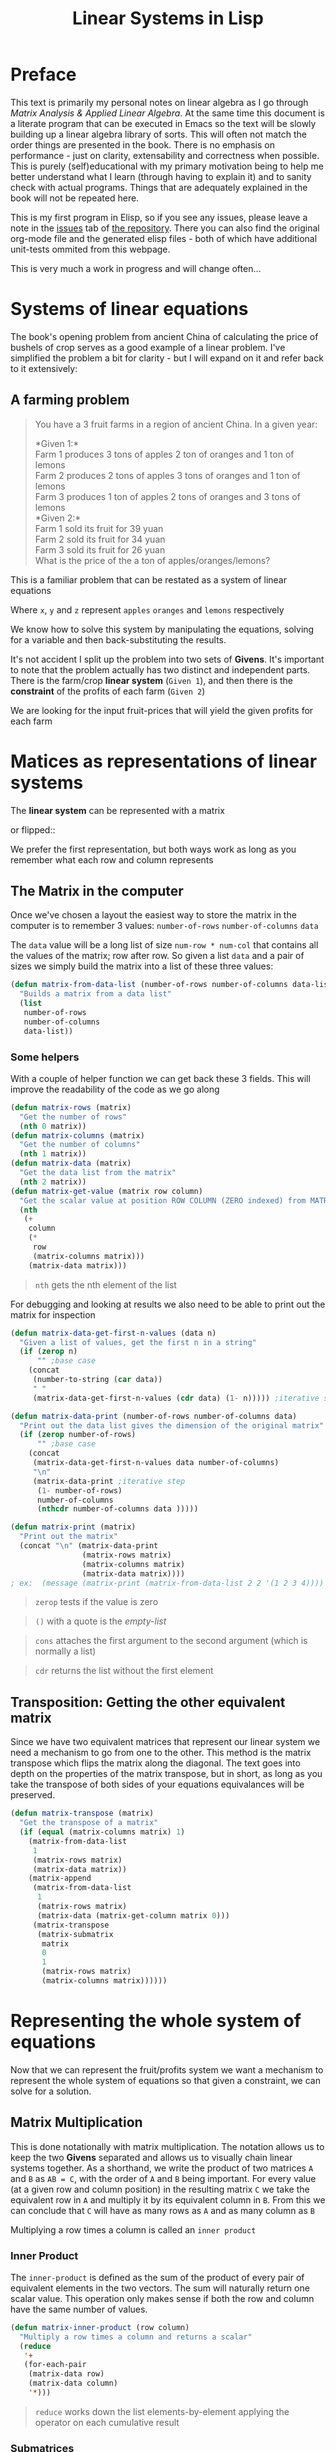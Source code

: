 #+TITLE: Linear Systems in Lisp
#+HTML_HEAD: <link rel="stylesheet" type="text/css" href="https://geokon-gh.github.io/static/worg.css" />
#+options: num:nil
# This will export a README.org file for Github, so that people that land in my repo know where to find the relevant webpage
#+HTML_MATHJAX: path: "https://cdn.mathjax.org/mathjax/latest/MathJax.js?config=TeX-AMS_HTML"
#+BEGIN_SRC org :tangle README.org :exports none :eval never
  see description [[http://geokon-gh.github.io/linearsystems/index.html][here]]
#+END_SRC

* Preface
This text is primarily my personal notes on linear algebra as I go through [[matrixanalysis.com][Matrix Analysis & Applied Linear Algebra]]. At the same time this document is a literate program that can be executed in Emacs so the text will be slowly building up a linear algebra library of sorts. This will often not match the order things are presented in the book. There is no emphasis on performance - just on clarity, extensability and correctness when possible. This is purely (self)educational with my primary motivation being to help me better understand what I learn (through having to explain it) and to sanity check with actual programs. Things that are adequately explained in the book will not be repeated here.

This is my first program in Elisp, so if you see any issues, please leave a note in the [[https://github.com/geokon-gh/linearsystems/issues][issues]] tab of [[https://github.com/geokon-gh/linearsystems/][the repository]]. There you can also find the original org-mode file and the generated elisp files - both of which have additional unit-tests ommited from this webpage.

This is very much a work in progress and will change often...

* Systems of linear equations
The book's opening problem from ancient China of calculating the price of bushels of crop serves as a good example of a linear problem. I've simplified the problem a bit for clarity - but I will expand on it and refer back to it extensively:
** A farming problem
#+BEGIN_QUOTE
You have a 3 fruit farms in a region of ancient China. In a given year:

*Given 1:*\\
Farm 1 produces 3 tons of apples 2 ton of  oranges and 1 ton  of lemons\\
Farm 2 produces 2 tons of apples 3 tons of oranges and 1 ton  of lemons\\
Farm 3 produces 1 ton  of apples 2 tons of oranges and 3 tons of lemons\\

*Given 2:*\\
Farm 1 sold its fruit for 39 yuan\\
Farm 2 sold its fruit for 34 yuan\\
Farm 3 sold its fruit for 26 yuan\\

What is the price of the a ton of apples/oranges/lemons?
#+END_QUOTE 
This is a familiar problem that can be restated as a system of linear equations

\begin{equation}
\begin{split}
3x+2y+z = 39\\
2x+3y+z = 34\\
x+ 2y + 3z = 26
\end{split}
\end{equation}

Where ~x~, ~y~ and ~z~ represent ~apples~ ~oranges~ and ~lemons~ respectively

We know how to solve this system by manipulating the equations, solving for a variable and then back-substituting the results.

It's not accident I split up the problem into two sets of *Givens*. It's important to note that the problem actually has two distinct and independent parts. There is the farm/crop *linear system* (~Given 1~), and then there is the *constraint* of the profits of each farm (~Given 2~)

We are looking for the input fruit-prices that will yield the given profits for each farm

* Matices as representations of linear systems
The *linear system* can be represented with a matrix

\begin{bmatrix}
3 & 2 & 1\\
2 & 3 & 1\\
1 & 2 & 3\\
\end{bmatrix}

or flipped::

\begin{bmatrix}
3 & 2 & 1\\
2 & 3 & 2\\
1 & 1 & 3\\
\end{bmatrix}

We prefer the first representation, but both ways work as long as you remember what each row and column represents

** The Matrix in the computer
Once we've chosen a layout the easiest way to store the matrix in the computer is to remember 3 values: ~number-of-rows~ ~number-of-columns~ ~data~

The ~data~ value will be a long list of size ~num-row * num-col~ that contains all the values of the matrix; row after row. So given a list ~data~ and a pair of sizes we simply build the matrix into a list of these three values: 
#+BEGIN_SRC emacs-lisp :results output silent :session :tangle matrix.el
  (defun matrix-from-data-list (number-of-rows number-of-columns data-list)
    "Builds a matrix from a data list"
    (list 
     number-of-rows 
     number-of-columns 
     data-list))
#+END_SRC
*** Some helpers
With a couple of helper function we can get back these 3 fields. This will improve the readability of the code as we go along
#+BEGIN_SRC emacs-lisp :results output silent :session :tangle matrix.el
  (defun matrix-rows (matrix)
    "Get the number of rows"
    (nth 0 matrix))
  (defun matrix-columns (matrix)
    "Get the number of columns"
    (nth 1 matrix))
  (defun matrix-data (matrix)
    "Get the data list from the matrix"
    (nth 2 matrix))
  (defun matrix-get-value (matrix row column)
    "Get the scalar value at position ROW COLUMN (ZERO indexed) from MATRIX"
    (nth
     (+
      column
      (*
       row
       (matrix-columns matrix)))
      (matrix-data matrix)))
#+END_SRC
#+BEGIN_QUOTE
~nth~ gets the nth element of the list
#+END_QUOTE
For debugging and looking at results we also need to be able to print out the matrix for inspection
#+BEGIN_SRC emacs-lisp :results output silent :session :tangle matrix.el
  (defun matrix-data-get-first-n-values (data n)
    "Given a list of values, get the first n in a string"
    (if (zerop n)
        "" ;base case
      (concat
       (number-to-string (car data))
       " "
       (matrix-data-get-first-n-values (cdr data) (1- n))))) ;iterative step

  (defun matrix-data-print (number-of-rows number-of-columns data)
    "Print out the data list gives the dimension of the original matrix"
    (if (zerop number-of-rows)
        "" ;base case
      (concat
       (matrix-data-get-first-n-values data number-of-columns)
       "\n"
       (matrix-data-print ;iterative step
        (1- number-of-rows)
        number-of-columns
        (nthcdr number-of-columns data )))))

  (defun matrix-print (matrix)
    "Print out the matrix"
    (concat "\n" (matrix-data-print
                  (matrix-rows matrix)
                  (matrix-columns matrix)
                  (matrix-data matrix))))
  ; ex:  (message (matrix-print (matrix-from-data-list 2 2 '(1 2 3 4))))
#+END_SRC
#+BEGIN_QUOTE
~zerop~ tests if the value is zero
#+END_QUOTE
#+BEGIN_QUOTE
~()~ with a quote is the /empty-list/ 
#+END_QUOTE
#+BEGIN_QUOTE
~cons~ attaches the first argument to the second argument (which is normally a list)
#+END_QUOTE
#+BEGIN_QUOTE
~cdr~ returns the list without the first element
#+END_QUOTE
** Transposition: Getting the other equivalent matrix
Since we have two equivalent matrices that represent our linear system we need a mechanism to go from one to the other. This method is the matrix transpose which flips the matrix along the diagonal. The text goes into depth on the properties of the matrix transpose, but in short, as long as you take the transpose of both sides of your equations equivalances will be preserved.
#+BEGIN_SRC emacs-lisp :results output silent :session :tangle matrix.el
  (defun matrix-transpose (matrix)
    "Get the transpose of a matrix"
    (if (equal (matrix-columns matrix) 1)
      (matrix-from-data-list
       1
       (matrix-rows matrix)
       (matrix-data matrix))
      (matrix-append
       (matrix-from-data-list
        1
        (matrix-rows matrix)
        (matrix-data (matrix-get-column matrix 0)))
       (matrix-transpose
        (matrix-submatrix
         matrix
         0
         1
         (matrix-rows matrix)
         (matrix-columns matrix))))))
#+END_SRC
* Representing the whole system of equations
Now that we can represent the fruit/profits system we want a mechanism to represent the whole system of equations so that given a constraint, we can solve for a solution.
** Matrix Multiplication
This is done notationally with matrix multiplication. The notation allows us to keep the two *Givens* separated and allows us to visually chain linear systems together. As a shorthand, we write the product of two matrices ~A~ and ~B~ as ~AB = C~, with the order of ~A~ and ~B~ being important. For every value (at a given row and column position) in the resulting matrix ~C~ we take the equivalent row in ~A~ and multiply it by its equivalent column in ~B~. From this we can conclude that ~C~ will have as many rows as ~A~ and as many column as ~B~

Multiplying a row times a column is called an ~inner product~

*** Inner Product
The ~inner-product~ is defined as the sum of the product of every pair of equivalent elements in the two vectors. The sum will naturally return one scalar value. This operation only makes sense if both the row and column have the same number of values.

#+BEGIN_SRC emacs-lisp :results output silent :session :tangle matrix.el
  (defun matrix-inner-product (row column)
    "Multiply a row times a column and returns a scalar"
    (reduce
     '+
     (for-each-pair
      (matrix-data row)
      (matrix-data column)
      '*)))
#+END_SRC
#+BEGIN_QUOTE
~reduce~ works down the list elements-by-element applying the operator on each cumulative result
#+END_QUOTE

*** Submatrices
To get rows and columns (and other submatrices) we need a few more helper functions
#+BEGIN_SRC emacs-lisp :results output silent :session :tangle matrix.el
  (defun matrix-extract-subrow (matrix row start-column end-column)
    "Get part of a row of a matrix and generate a row matrix from it. START-COLUMN is inclusive,  END-COLUMN is exclusive"
    (let
        ((number-of-columns-on-input (matrix-columns matrix))
         (number-of-columns-on-output (-
                                       end-column 
                                       start-column)))
      (matrix-from-data-list
       1
       number-of-columns-on-output
       (subseq
        (matrix-data matrix)
        (+ (* row number-of-columns-on-input) start-column)
        (+ (* row number-of-columns-on-input) end-column)))))

  (defun matrix-append (matrix1 matrix2)
    "Append one matrix (set of linear equations) to another"
    (if (null matrix2)
        matrix1
      (matrix-from-data-list
       (+
        (matrix-rows matrix2)
        (matrix-rows matrix1))
       (matrix-columns matrix1)
       (append
        (matrix-data matrix1)
        (matrix-data matrix2)))))

  (defun matrix-submatrix (matrix start-row start-column end-row end-column)
    "Get a submatrix. start-row/column are inclusive. end-row/column are exclusive"
    (if (equal start-row end-row)
        '()
      (matrix-append
       (matrix-extract-subrow matrix start-row start-column end-column)
       (matrix-submatrix
        matrix
        (1+ start-row)
        start-column
        end-row
        end-column))))

  (defun matrix-get-row (matrix row)
    "Get a row from a matrix. Index starts are ZERO"
    (matrix-extract-subrow
     matrix
     row
     0
     (matrix-columns matrix)))

  (defun matrix-get-column (matrix column)
    "Get a column from a matrix. Index starts are ZERO"
    (matrix-submatrix
     matrix
     0
     column
     (nth 0 matrix)
     (1+ column)))
#+END_SRC

*** Matrix Product
Now we have all the tools we need to write down the algorithm for calculating the matrix product. First we write a function to calculate the product for one value at a given position

#+BEGIN_SRC emacs-lisp :results output silent :session :tangle matrix.el
  (defun matrix-product-one-value (matrix1 matrix2 row column)
    "Calculate one value in the resulting matrix of the product of two matrices"
    (matrix-inner-product
     (matrix-get-row matrix1 row )
     (matrix-get-column matrix2 column)))
#+END_SRC
And then we recursively apply it to construct the resulting matrix
#+BEGIN_SRC emacs-lisp :results output silent :session :tangle matrix.el
  (defun matrix-product (matrix1 matrix2)
    "Multiply two matrices"

    (defun matrix-product-rec (matrix1 matrix2 row column)
      "A recursive helper function that builds the matrix multiplication's data vector"
      (if (equal (matrix-rows matrix1) row)
          '()
        (if (equal (matrix-columns matrix2) column)
            (matrix-product-rec
             matrix1
             matrix2
             (1+ row)
             0)
          (cons
           (matrix-product-one-value
            matrix1
            matrix2
            row column)
           (matrix-product-rec
            matrix1
            matrix2
            row
            (1+ column))))))

    (matrix-from-data-list
     (matrix-rows matrix1)
     (matrix-columns matrix2)
     (matrix-product-rec
      matrix1
      matrix2
      0
      0)))
#+END_SRC

*** Matrix Conformability
You will notice that the algorithm won't make sense if the number of columns of ~A~ doesn't match the number of rows of ~B~. When the values match the matrices are called *conformable*. When they /don't/ match you will see that inner product isn't defined and therefore neither is the product.
#+BEGIN_SRC emacs-lisp :results output silent :session :tangle matrix.el
  (defun matrix-conformable? (matrix1 matrix2)
    "Check that two matrices can be multiplied"
    (equal
     (matrix-columns matrix1)
     (matrix-rows matrix2)))
#+END_SRC
*** Addendum: Scalar Product
An additional form of matrix multiplication is between a matrix and a scalar. Here we simply multiply each element of the matrix times the scalar to construct the resulting matrix. The order of multiplication is not important -> *\alpha{}A=A\alpha{}*
#+BEGIN_SRC emacs-lisp :results output silent :session :tangle matrix.el
  (defun matrix-scalar-product (matrix scalar)
    "Multiple the matrix by a scalar. ie. multiply each value by the scalar"
    (matrix-from-data-list
     (matrix-rows matrix)
     (matrix-columns matrix)
     (mapcar
     (lambda (x) 
       (* scalar x))
     (matrix-data matrix))))
#+END_SRC

** TESTS :noexport:
#+BEGIN_SRC emacs-lisp :results output silent :session :tangle matrix.el
  (ert-deftest matrix-test-multiplication-and-submatrices ()
    "Testing - Matrix Operations"
    (let ((matrix1 '(2 2 (1 2 3 4)))
          (matrix2 '(2 2 (5 6 7 8))))
    (should (equal
             (matrix-extract-subrow '(2 2 (1 2 3 4)) 1 0 2)
             '(1 2 (3 4))))
    (should (equal
             (matrix-scalar-product
              (matrix-identity 3)
              7)
             '(3 3 (7 0 0 0 7 0 0 0 7))))))

#+END_SRC
** A system of equations as matrix product
Now that we have all our tools we can write down a matrix product that will mimic our system of equation.

\begin{equation}
\begin{bmatrix}
3 & 2 & 1\\
2 & 3 & 1\\
1 & 2 & 3\\
\end{bmatrix}
\begin{bmatrix}
x\\
y\\
z\\
\end{bmatrix}
=
\begin{bmatrix}
39\\
34\\
26\\
\end{bmatrix}
\end{equation}

Going through our algorithm manually we see that the resulting matrix is:

\begin{equation}
\begin{bmatrix}
3x + 2y + z\\
2x + 3y + z\\
x + 2y + 3z\\
\end{bmatrix}
=
\begin{bmatrix}
39\\
34\\
26\\
\end{bmatrix}
\end{equation}

*** The mirror universe

Now I said that flipped matrix was also a valid representation. We can confirm this by taking the transpose of both sides 


\begin{equation}
\begin{bmatrix}
x & y & z\\
\end{bmatrix}
\begin{bmatrix}
3 & 2 & 1\\
2 & 3 & 2\\
1 & 1 & 3\\
\end{bmatrix}
=
\begin{bmatrix}
39 & 34 & 26\\
\end{bmatrix}
\end{equation}


It yields another matrix product that mimics the equations, however you'll see in the textbook that we always prefer the first notation.

** Chaining problems through matrix composition
The real power of matrix multiplication is in its ability to chain systems together through *linear composition*

If we are given a new problem that take the output of our first system and produces a new output - composition gives us a mechanism to combine the systems into one.

*** Taxing our farmers
Say the imperial palace has a system for collecting taxes
#+BEGIN_QUOTE
*Given*:\\
The farms have to pay a percentage of their income to different regional governements. The breakdown is as follows:\\
The town taxes Farm 1 at 5%, Farm 2 at 3%, Farm 3 at 7%\\
The province taxes all Farm 1 at 2% Farm 2 at 4%, Farm 3 at 2%\\
The palace taxes all farms at 7%
#+END_QUOTE
Now, given the income of each farm *i* we can build a new matrix *B* and calculate the tax revenue of each government - *t*.\\

\begin{equation}
Bi=t
\end{equation}

From the previous problem we know that the income of each farm was already a system of equation with the price of fruit as input *f*\\

\begin{equation}
Af=i
\end{equation}

So we just plug one into the other and get\\
\begin{equation}
B(Af)=t
\end{equation}

and compose a new equation that given the price of fruit gives us the regional tax revenue. By carrying out the product we can generate one linear system\\

\begin{equation}
(BA)f=t\\
\end{equation} 
Where if *BA=C* the final composed system is:
\begin{equation}
Cf=t
\end{equation} 
Note that the rows of *BA* are the combination of the rows of *A* and the columns of *BA* are the combination of the columns of *B* - at the same time! (see page 98)
*** EXAMPLE: Geometrical transformations
A very simple example are the linear systems that takes coordinates /x y/ and do transformations on them

*Rotation*
\begin{equation}
\begin{bmatrix}
\cos \theta & -\sin \theta \\
\sin \theta & \cos \theta \\
\end{bmatrix}
\begin{bmatrix}
x \\
y \\
\end{bmatrix}
=
\begin{bmatrix}
x_{rotated}\\
y_{rotated}\\
\end{bmatrix}
\end{equation}

#+BEGIN_SRC emacs-lisp :results output silent :session :tangle matrix.el
  (defun matrix-rotate-2D (radians)
    "Generate a matrix that will rotates a [x y] column vector by RADIANS"
    (matrix-from-data-list
     2
     2
     (list
       (cos radians)
       (- (sin radians))
       (sin radians)
       (cos radians))))
#+END_SRC
*Reflection about X-Axis*
\begin{equation}
\begin{bmatrix}
1 & 0 \\
0 & -1\\
\end{bmatrix}
\begin{bmatrix}
x \\
y \\
\end{bmatrix}
=
\begin{bmatrix}
x_{reflected}\\
y_{reflected}\\
\end{bmatrix}
\end{equation}

#+BEGIN_SRC emacs-lisp :results output silent :session :tangle matrix.el
  (defun matrix-reflect-around-x-2D ()
    "Generate a matrix that will reflect a [x y] column vector around the x axis"
    (matrix-from-data-list
     2
     2
     '(1 0 0 -1)))
#+END_SRC
*Projection on line*
\begin{equation}
\begin{bmatrix}
1/2 & 1/2 \\
1/2 & 1/2\\
\end{bmatrix}
\begin{bmatrix}
x \\
y \\
\end{bmatrix}
=
\begin{bmatrix}
x_{projected}\\
y_{projected}\\
\end{bmatrix}
\end{equation}

#+BEGIN_SRC emacs-lisp :results output silent :session :tangle matrix.el
  (defun matrix-project-on-x=y-diagonal-2D ()
    "Generate a matrix that projects a point ([x y] column vector) onto a line (defined w/ a unit-vector)"
    (matrix-from-data-list
     2
     2
     '(0.5 0.5 0.5 0.5)))
#+END_SRC
So given a point /[x y]/ (represented by the column vector *v*) we can use these 3 transformation matrices to move it around our 2D space. We simple write a chain of transformations *T* and multiply them times the given vector *T_{1}T_{2}T_{3}v=v_new*. These transformation matrices can then be multiplied together into one that will carry out the transformation in one matrix product. *T_{1}T_{2}T_{3}=T_{total}* => *T_{total}v=v_new* 
* Equivalent matrices
Now thanks to matrix multiplication we can represent linear systems and we can chain them together. The next step is extending multiplication to represent general manipulations of matrices.

** Identity Matrix
For any matrix *A*, the identity matrix *I* is such that *A*I* = *A* = *I*A*. Given the dimensions, *I* has to be a square matrix. It will have *1*'s on the diagonal (ie. where ~row==column~) and zeroes everywhere else. We build it recursively:
#+BEGIN_SRC emacs-lisp :results output silent :session :tangle matrix.el
  (defun matrix-identity (rank)
    "Build an identity matrix of the given size/rank"

    (defun matrix-build-identity-rec (rank row column)
      "Helper function that build the data vector of the identity matrix"
      (if (equal column rank) ; time to build next row
          (if (equal row (1- rank))
              '() ; we're done
            (matrix-build-identity-rec
             rank
             (1+ row)
             0))
        (if (equal row column)
            (cons
             1
             (matrix-build-identity-rec
              rank
              row
              (1+ column)))
          (cons
           0
           (matrix-build-identity-rec
            rank
            row
            (1+ column))))))
    
    (matrix-from-data-list rank rank (matrix-build-identity-rec rank 0 0 )))
#+END_SRC

** Unit Column/Rows
Each column of the *identity matrix* is a unit column (denoted as *e_{/j/}*). It contains a *1* in a given postion (here: /j/) and *0s* everwhere else. Its transpose is naturally called the *unit row*\\
*Ae_{/j/}* = the /j/ column of A\\
*e_{/i/}^{T}A* = the /i/ row of A\\
*e_{/i/}^{T}Ae_{/j/}* = gets the [ /i/, /j/ ] element in A

#+BEGIN_SRC emacs-lisp :results output silent :session :tangle matrix.el
  (defun matrix-unit-rowcol-data (index size)
  "Create a data-list for a matrix row/column. INDEX (starts at ZERO) matches the row or column where you want a 1. SIZE is the overall size of the vector"
  (if (zerop size)
      '()
    (if (zerop index)
        (cons
         1
         (matrix-unit-rowcol-data
          (1- index)
          (1- size)))
      (cons
       0
       (matrix-unit-rowcol-data
        (1- index)
        (1- size))))))
  (defun matrix-unit-column (row size)
    "Build a unit column. ROW is where you want the 1 to be placed (ZERO indexed). SIZE is the overall length"
        (matrix-from-data-list
         size
         1
         (matrix-unit-rowcol-data
          row
          size)))
  (defun matrix-unit-row (column size)
    "Build a unit column. COLUMN is where you want the 1 to be placed (ZERO indexed). SIZE is the overall length"
        (matrix-from-data-list
         1
         size
         (matrix-unit-rowcol-data
          column
          size)))

#+END_SRC
#+BEGIN_QUOTE
Here I'm just trying out a new notation. With ~letrec~ we can hide the recursive helper function inside the function that uses it.
#+END_QUOTE

** Addition
As a tool in building new matrices, we need a way to easily add two matrices, ie. add their values one to one. Matrices that are added need to have the same size.

#+BEGIN_SRC emacs-lisp :results output silent :session :tangle matrix.el
  (defun matrix-equal-size-p (matrix1 matrix2)
    "Check if 2 matrices are the same size"
    (and
     (equal
      (matrix-rows matrix1)
      (matrix-rows matrix2))
     (equal
      (matrix-columns matrix1)
      (matrix-columns matrix2))))
  (defun for-each-pair (list1 list2 operator)
    "Go through 2 lists applying an operator on each pair of elements"
    (if (null list1)
        '()
      (cons
       (funcall operator (car list1) (car list2))
       (for-each-pair (cdr list1) (cdr list2) operator))))

  (defun matrix-add (matrix1 matrix2)
    "Add to matrices together"
    (if (matrix-equal-size-p matrix1 matrix2)
        (matrix-from-data-list
         (matrix-rows matrix1)
         (matrix-columns matrix1)
         (for-each-pair
          (matrix-data matrix1)
          (matrix-data matrix2)
          '+))))

  (defun matrix-subtract (matrix1 matrix2)
    "Subtract MATRIX2 from MATRIX1"
    (if (matrix-equal-size-p matrix1 matrix2)
        (matrix-from-data-list
         (matrix-rows matrix1)
         (matrix-columns matrix1)
         (for-each-pair
          (matrix-data matrix1)
          (matrix-data matrix2)
          '-))))
#+END_SRC
#+BEGIN_QUOTE
~funcall~ applied the first arugment (a function) with the remaining items in the list as arguments
#+END_QUOTE
** TESTS :noexport:
#+BEGIN_SRC emacs-lisp :results output silent :session :tangle matrix.el
  (ert-deftest matrix-test-operations ()
    "Testing - Matrix Operations"
    (let ((matrix1 '(2 2 (1 2 3 4)))
          (matrix2 '(2 2 (5 6 7 8))))
      (should (equal
               (matrix-identity 3)
               '(3 3 (1 0 0 0 1 0 0 0 1))))
      (should (equal
               (matrix-unit-column 3 5)
               '( 5 1 (0 0 0 1 0))))
      (should (equal
               (matrix-equal-size-p matrix1 matrix2)
               't))
      (should (equal
               (matrix-add matrix1 matrix2)
               '(2 2 (6 8 10 12))))
      (should (equal
               (matrix-subtract matrix1 matrix2)
               '(2 2 (-4 -4 -4 -4))))))
#+END_SRC

** Elementary Matrices
The manipulation of the rows and columns can be broken down into 3 types of *elementary matrices* that when multiplied with our *linear systems* will generate *equivalent* matrices (*E*). 

/(from page 134)/
When applied from the /left/ *EA=B* it performs a row operation and makes a *row equivalent* matrix.\\
When applied from the /right/ *AE=B* it performs a column operation and makes a *column equivalent* matrix.\\

Row/column operations are ofcourse reversible and therefore *E* is invertible and a *E^{-1}* always exists.

So now, waving our hands a little, given a non-singular matrix we can restate /Gauss-Jordan elimination/ as "a bunch of row operations that turn our matrix into the identity matrix". Ie: *E_{k}..E_{2}E_{1}A=I*\\
And thanks to each operations' invertibility we can flip it to be *A=E_{1}^{-1}E_{2}^{-1}..E_{k}^{-1}*\\
So Gauss-Jordan elimination for non-singular matrices has given us our first decomposition of sorts! We now know that every non-singular matrix can be written as a chain of row (or column) operations.

Row/Column operations come in 3 flavors
*** Type I - Row/Column Interchange
    Interchaning rows (or columns) /i/ and /j/
#+BEGIN_SRC emacs-lisp :results output silent :session :tangle matrix.el
  (defun matrix-elementary-interchange (rowcol1 rowcol2 rank)
    "Make an elementary row/column interchange matrix for ROWCOL1 and ROWCOL2 (ZERO indexed)"
    (let ((u
           (matrix-subtract
            (matrix-unit-column rowcol1 rank)
            (matrix-unit-column rowcol2 rank))))
    (matrix-subtract
     (matrix-identity rank)
     (matrix-product
      u
      (matrix-transpose u)))))

  (defun matrix-elementary-interchange-inverse (rowcol1 rowcol2 rank)
    "Make the inverse of the elementary row/column interchange matrix for ROWCOL1 and ROWCOL2 (ZERO indexed). This is identical to (matrix-elementary-interchange)"
    (matrix-elementary-interchange
     rowcol1
     rowcol2
     rank))
#+END_SRC

*** Type II - Row/Column Multiple
Multiplying row (or column) /i/ by /\alpha/
#+BEGIN_SRC emacs-lisp :results output silent :session :tangle matrix.el
  (defun matrix-elementary-multiply (rowcol scalar rank)
    "Make an elementary row/column multiple matrix for a given ROWCOL (ZERO indexed)"
    (let ((elementary-column
           (matrix-unit-column rowcol rank)))
    (matrix-subtract
     (matrix-identity rank)
     (matrix-product
      elementary-column
      (matrix-scalar-product
       (matrix-transpose elementary-column)
       (- 1 scalar))))))

  (defun matrix-elementary-multiply-inverse (rowcol scalar rank)
    "Make the inverseof the elementary row/column multiple matrix for a given ROWCOL (ZERO indexed)"
    (matrix-elementary-multiply
     rowcol
     (/ 1 scalar)
     rank))
#+END_SRC

*** Type III - Row/Column Addition
Adding a multiple of a row (or column) /i/ to row (or column) /j/
#+BEGIN_SRC emacs-lisp :results output silent :session :tangle matrix.el
  (defun matrix-elementary-addition (rowcol1 rowcol2 scalar rank)
    "Make an elementary row/column product addition matrix. Multiply ROWCOL1 (ZERO indexed) by SCALAR and add it to ROWCOL2 (ZERO indexed)"
    (matrix-add
     (matrix-identity rank)
     (matrix-scalar-product
      (matrix-product
       (matrix-unit-column rowcol2 rank)
       (matrix-transpose
        (matrix-unit-column rowcol1 rank)))
      scalar)))

  (defun matrix-elementary-addition-inverse (rowcol1 rowcol2 scalar rank)
    "Make the inverse of the elementary row/column product addition matrix. Multiply ROWCOL1 (ZERO indexed) by SCALAR and add it to ROWCOL2 (ZERO indexed)"
    (matrix-elementary-addition
     rowcol1
     rowcol2
     (- scalar)
     rank))
#+END_SRC

** TESTS :noexport:
#+BEGIN_SRC emacs-lisp :results output silent :session :tangle matrix.el
  (ert-deftest matrix-test-elementary-operation ()
    "Testing - Elementary Matrix Transformations"
    (let ((matrix1 '(2 2 (1 2 3 4)))
          (matrix2 '(2 2 (5 6 7 8))))
      (should (equal
               (matrix-elementary-interchange 0 1 3)
               '(3 3 (0 1 0 1 0 0 0 0 1))))
      (should (equal
               (matrix-elementary-multiply 1 7 3)
               '(3 3 (1 0 0 0 7 0 0 0 1))))
      (should (equal
               (matrix-elementary-addition 0 2 7 3)
               '(3 3 (1 0 0 0 1 0 7 0 1))))))
#+END_SRC

* The LU Decomposition - Gaussian elimination in matrix form
Gaussian elimination is a systematic way for taking a known linear system with a given output and solving for it's input. The method reduces our linear equations (through combining and swapping equations) such that last equation ends reading something of the form *\alpha{}z=b*. This simple equation we can easily solve for our last unknown input (*z=b/\alpha{}*) and back substitute it in to solve for the remaining input values. When we manipulate our equations to eliminate values we are combining and interchanging rows and this applies equally to the linear system, the unknown inputs, and the known outputs - however the factors we are trying to eliminate are in the linear system only

So instead of dealing with the whole set of equation we can just concentrate on the linear sytem - in matrix form. Reducing the the matrix happens in exactly the same way and the resulting matrix will have in its last row all zeroes except for one value on the far right (which is equivalent to the above-mentioned *\alpha{}*). We can save all the steps and apply them to any input and outputs later so that they are mixed properly as well. The real value is that we can now represent each step with our new /elementary matrices/ 

Just like in Gaussian elimination and our linear equation, on a high level the reduction of the matrix happens in two repeated steps for each column. We adjust the pivot and then reduce all the values below it to zero.

/From the Example on page 141/ \\
The process will take us from a matrix like:
\begin{bmatrix}
2 & 2 & 2\\
4 & 7 & 7\\
6 & 18 & 22\\
\end{bmatrix}
To an *upper triangular* matrix *U*:
\begin{bmatrix}
2 & 2 & 1\\
0 & 3 & 3\\
0 & 0 & 4\\
\end{bmatrix}
As you can see the last row in the final matrix represents the previously mentioned trivial equation *\alpha{}z=b* which we can use for backsubstitution. If each step of the reduction is *G_{x}* we can write the process as *G_{1}G_{2}G_{...}G_{n}A=U*. Or for the full set of equations it will go from *Ax=b* to *G_{1}G_{2}G_{...}G_{n}(Ax)=G_{1}G_{2}G_{...}G_{n}b* which we can reduce to *Ux=G_{1}G_{2}G_{...}G_{n}b*.

#+BEGIN_QUOTE
*Note:* Gaussian elimination will only produce a solution for nonsingular square matrices, so the process described only holds for this case
#+END_QUOTE
** Elementary Lower Triangular
In the above example the first step was zeroing out the value below the ~2~ in the first column. We can accomplish that transformation by multiply the matrix by two ~Type III~ *elementary matrices*
\begin{bmatrix}
1 & 0 & 0\\
-2 & 1 & 0\\
0 & 0 & 1\\
\end{bmatrix}
and
\begin{bmatrix}
1 & 0 & 0\\
0 & 1 & 0\\
-3 & 0 & 1\\
\end{bmatrix}
These are the /identity/ matrix with some extra values. You can visually see what the ~-2~ and ~-3~ represent - They match to a corresponding entry in the orginal matrix divided by the value of the pivot (ie: the factor that will eliminate the value) After applying these matrixes on our starting matrix from the left (*G_{1}G_{2}A*) we end up with our desired result
\begin{bmatrix}
2 & 2 & 1\\
0 & 3 & 3\\
0 & 12 & 16\\
\end{bmatrix}
Constructing these simple ~Type III~ is quick
#+BEGIN_SRC emacs-lisp :results output silent :session :tangle matrix.el
  (defun matrix-elementary-row-elimination (matrix row column)
    "Make a matrix that will eliminate an element at the specified ROW/COLUMN (ZERO indexed) using the diagonal element in the same column (typically the pivot)"
    (let
        ((pivot (matrix-get-value matrix column column))
         (element-to-eliminate (matrix-get-value matrix row column)))
      (matrix-elementary-addition
       column
       row
       (-
        (/
         element-to-eliminate
         pivot))
       (matrix-rows matrix))))

#+END_SRC

Looking at the product of these 3 matrices - *G_{1}G_{2}A* - and based on what we know about composing linear systems we know that the elementary matrices can be combined into one *(G_{1}G_{2})A=G_{all}A* (where *G_{all}=G_{1}G_{2}*). If we try that here *G_{1}G_{2}* gives us:
\begin{bmatrix}
1 & 0 & 0\\
-2 & 1 & 0\\
-3 & 0 & 1\\
\end{bmatrix}
You can see that we didn't really need to carry out the matrix product b/c we've simply merged the factors into one matrix. Combining these row reduction ~Type III~ matrices is mechanical and gives us the *Elementary Lower-Triangular Matrix* mentioned on page 142. Each column reduction to zeroes has an equivalent elementary lower-triangular matrix (so for a rank *r* matrix we will have to have /r/ elementary low-triangular matrices)
#+BEGIN_SRC emacs-lisp :results output silent :session :tangle matrix.el
  (defun matrix-elementary-lower-triangular (matrix column-to-clear)
    "Make a matrix that will eliminate all rows in a column below the diagonal (pivot position)"

    (defun matrix-elementary-lower-triangular-rec (matrix column-to-clear row-to-build rank)
      "Recursive function to build the elementary lower triangular matrix"
      (cond
       ((equal
         rank
         row-to-build) ; Done building the matrix
        '())
       ((<=
         row-to-build
         column-to-clear) ; Building the simply "identity" portion above the pivot
        (matrix-append
         (matrix-unit-row row-to-build rank)
         (matrix-elementary-lower-triangular-rec
          matrix
          column-to-clear
          (1+ row-to-build)
          rank)))
       (t ; Build the elimination portion below the pivot
        (let
            ((pivot (matrix-get-value matrix column-to-clear column-to-clear))
             (element-to-eliminate (matrix-get-value matrix row-to-build column-to-clear)))
          (let
              ((cancellation-factor (-
                                     (/
                                      element-to-eliminate
                                      pivot))))
            (matrix-append
             (matrix-add
              (matrix-unit-row row-to-build rank)
              (matrix-scalar-product
               (matrix-unit-row column-to-clear rank)
               cancellation-factor))
             (matrix-elementary-lower-triangular-rec
              matrix
              column-to-clear
              (1+ row-to-build)
              rank)))))))

    (matrix-elementary-lower-triangular-rec
     matrix
     column-to-clear
     0
     (matrix-rows matrix)))

#+END_SRC
** Partial Pivoting

The next step in Gaussian elimination is adjusting pivots. After we eliminate the values in column /n/ we may end up with a zero on the diagonal pivot position in column /n+1/. We can do a simple swap with any row below when we see a zero (page 6) but we know that if each time we swap with the maximal value in the column through *partial pivoting* we will get a better numerical solution. This is a direct application of a *Type I* elementary matrix. 

#+BEGIN_SRC emacs-lisp :results output silent :session :tangle matrix.el
  (defun matrix-partial-pivot (matrix pivot-column)
      "Adjust the pivot in the PIVOT-COLUMN to be have the maximal magnititude in that column"
      (let ((column-below-pivot (matrix-submatrix
                                 matrix
                                 pivot-column
                                 pivot-column
                                 (matrix-rows matrix)
                                 (1+ pivot-column))))
        (defun find-max-index (data-list max-val max-index current-index)
          (cond
           ((null data-list)
            max-index)
           ((>
             (abs(car data-list))
             max-val)
            (find-max-index
             (cdr data-list)
             (abs(car data-list))
             current-index
             (1+ current-index)))
           (t
            (find-max-index
             (cdr data-list)
             max-val
             max-index
             (1+ current-index)))))

       (matrix-elementary-interchange
        pivot-column
        (+
         pivot-column
         (find-max-index
          (matrix-data column-below-pivot)
          0
          0
          0))
        (matrix-rows matrix))))
#+END_SRC

** Gaussian Elimination

If *G_{n}* are the /elementary lower-triangular matrices/ that clear the columns and *F_{n}* are the *Type I* pivot adjustments, then the steps compose into:  *G_{1}F_{1}G_{2}F_{2}..G_{r}F_{r}A* where you can pair up each elimination and pivot steps as they complete each column *(G_{1}F_{1})_{col_1}(G_{2}F_{2})_{col_2}..(G_{r}F_{r})_{col_r}A*. The result is the upper triangular matrix *U*
#+BEGIN_SRC emacs-lisp :results output silent :session :tangle matrix.el
  (defun matrix-partial-pivot-and-reduce-column (matrix column-to-reduce)
    (let*
        ((pivot-adjusting-matrix
          (matrix-partial-pivot
           matrix
           column-to-reduce) )
         (matrix-with-partial-pivoting
          (matrix-product ; pivot!
           pivot-adjusting-matrix
           matrix))
         (column-elimination-matrix
          (matrix-elementary-lower-triangular
           matrix-with-partial-pivoting
           column-to-reduce))
         (matrix-with-reduced-column
          (matrix-product ; reduce
           column-elimination-matrix
           matrix-with-partial-pivoting)))
      (list pivot-adjusting-matrix column-elimination-matrix matrix-with-reduced-column)))

    (defun matrix-to-upper-triangular (matrix)
      "Take the input MATRIX and use Gaussian elimination to make the upper triangular back-substitution matrix"
      (defun matrix-to-upper-triangular-rec (matrix column-to-reduce)
        (cond
         ((equal
           column-to-reduce
           (matrix-rows matrix))
          matrix)
         (t
          (matrix-to-upper-triangular-rec
           (third (matrix-partial-pivot-and-reduce-column matrix column-to-reduce))
           (1+ column-to-reduce)))))
      (matrix-to-upper-triangular-rec matrix 0))
#+END_SRC

** Extracting the pivots

We have now completed Gaussian elimination on *A*. We haven't yet solved for *x* given *b*, but you should already start to see there is a bit of a problem. Partial pivoting has changed the order of the rows in *A*. This means the columns remain in the same order so the inputs remain the same (so *x* stays the same) however the new rows mean the outputs have been rearranged (the elements of *b*) and we've made no mechanism for keeping track of these changes.

/Page 150/ shows us how to extract the partial pivots out of the series of pivot-eliminations we just described so that instead of: *G_{1}F_{1}G_{2}F_{2}..G_{r}F_{r}* We have something that looks more like  *G_{1}G_{2}..G_{r}F_{1}F_{2}..F_{r}*. The reason we've had the operations interleaved is because we do not know which rows we need to swap till the previous eliminations have been done. However if we already knew which rows to swap, then that could be done ahead of time - it would just mean the elimination steps would be a little different. What /page 150/ demonstrates is that the partial-pivot adjustment can be done first as long as all eliminations for the previous pivot-columns have their values swapped to match - ie. if you adjust some pivot /k/ then any previous eliminations that involved the row /k/ now needs to be fixed.

#+BEGIN_SRC emacs-lisp :results output silent :session :tangle matrix.el
  (defun matrix-adjust-elementary-lower-triangular (elementary-lower-triangular-matrix row1 row2)
    "Take an elementary lower triangular matrix and adjust it to match a row interchange between ROW1 and ROW2 (ZERO indexed)"
    (let ((adjusting-matrix
           (matrix-elementary-interchange
            row1
            row2
            (matrix-rows elementary-lower-triangular-matrix))))
      (matrix-product
       adjusting-matrix
       (matrix-product
        elementary-lower-triangular-matrix
        adjusting-matrix))))
#+END_SRC
#+BEGIN_QUOTE
*Note:* This operation does 2 full matrix products to do a simple swap of 2 numbers, however this is also the simplest solution that doesn't involved tracking the elimination columns and fiddling with the data-list
#+END_QUOTE




* TODOs
Write a better example that I can expand on easily later
Write an algo for /Gauss-Jordan elimination/

* End
#+BEGIN_QUOTE
This webpage is generated from an org-document (at ~./index.org~) that also generates all the files described. 

Once opened in Emacs:\\
- ~C-c C-e h h~ generates the webpage  \\
- ~C-c C-v C-t~ exports the code blocks into the appropriate files\\
#+END_QUOTE
